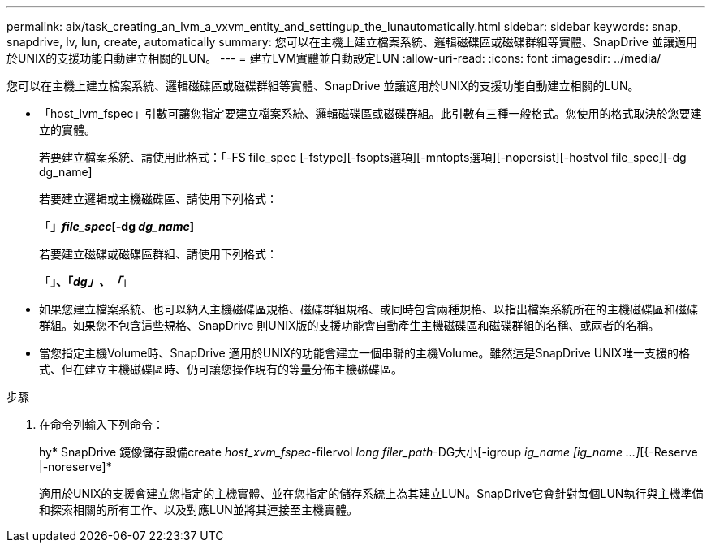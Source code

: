 ---
permalink: aix/task_creating_an_lvm_a_vxvm_entity_and_settingup_the_lunautomatically.html 
sidebar: sidebar 
keywords: snap, snapdrive, lv, lun, create, automatically 
summary: 您可以在主機上建立檔案系統、邏輯磁碟區或磁碟群組等實體、SnapDrive 並讓適用於UNIX的支援功能自動建立相關的LUN。 
---
= 建立LVM實體並自動設定LUN
:allow-uri-read: 
:icons: font
:imagesdir: ../media/


[role="lead"]
您可以在主機上建立檔案系統、邏輯磁碟區或磁碟群組等實體、SnapDrive 並讓適用於UNIX的支援功能自動建立相關的LUN。

* 「host_lvm_fspec」引數可讓您指定要建立檔案系統、邏輯磁碟區或磁碟群組。此引數有三種一般格式。您使用的格式取決於您要建立的實體。
+
若要建立檔案系統、請使用此格式：「-FS file_spec [-fstype][-fsopts選項][-mntopts選項][-nopersist][-hostvol file_spec][-dg dg_name]

+
若要建立邏輯或主機磁碟區、請使用下列格式：

+
「*」[-hostvol file_spec]_file_spec_[-dg _dg_name_]*

+
若要建立磁碟或磁碟區群組、請使用下列格式：

+
「*」、「_dg」、「_*」

* 如果您建立檔案系統、也可以納入主機磁碟區規格、磁碟群組規格、或同時包含兩種規格、以指出檔案系統所在的主機磁碟區和磁碟群組。如果您不包含這些規格、SnapDrive 則UNIX版的支援功能會自動產生主機磁碟區和磁碟群組的名稱、或兩者的名稱。
* 當您指定主機Volume時、SnapDrive 適用於UNIX的功能會建立一個串聯的主機Volume。雖然這是SnapDrive UNIX唯一支援的格式、但在建立主機磁碟區時、仍可讓您操作現有的等量分佈主機磁碟區。


.步驟
. 在命令列輸入下列命令：
+
hy* SnapDrive 鏡像儲存設備create _host_xvm_fspec_-filervol _long filer_path_-DG大小[-igroup _ig_name [ig_name ...]_[{-Reserve |-noreserve]*

+
適用於UNIX的支援會建立您指定的主機實體、並在您指定的儲存系統上為其建立LUN。SnapDrive它會針對每個LUN執行與主機準備和探索相關的所有工作、以及對應LUN並將其連接至主機實體。


